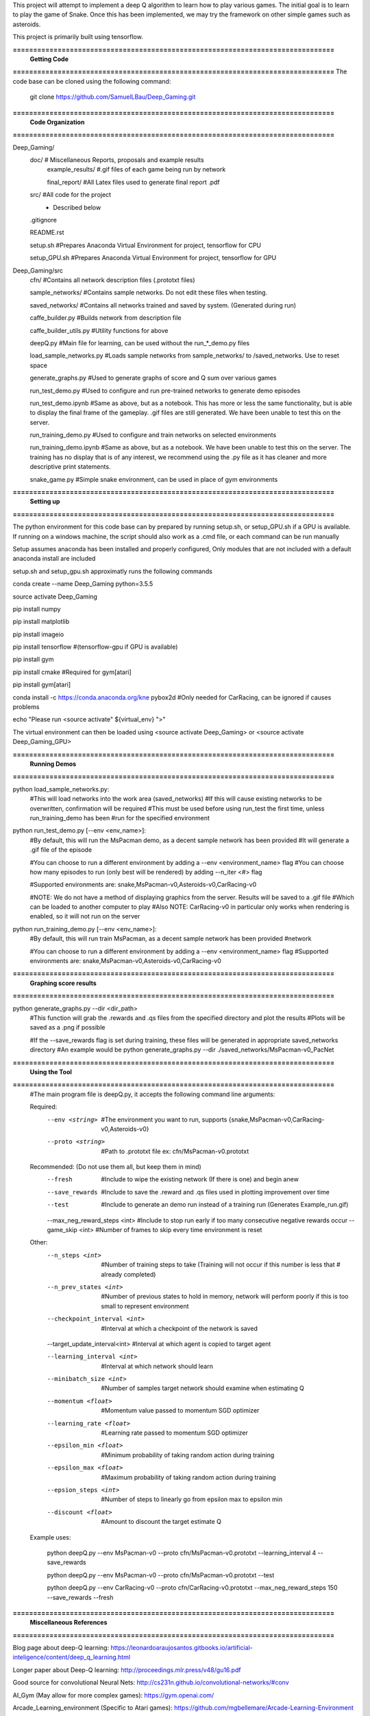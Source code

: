 This project will attempt to implement a deep Q algorithm to learn how to play various games. The initial goal is to learn to play the game of Snake. Once this has been implemented, we may try the framework on other simple games such as asteroids.

This project is primarily built using tensorflow.

**===============================================================================**
                                **Getting Code**
**===============================================================================**
The code base can be cloned using the following command:
    git clone https://github.com/SamuelLBau/Deep_Gaming.git
    

**===============================================================================**
                              **Code Organization**
**===============================================================================**

Deep_Gaming/
  doc/               # Miscellaneous Reports, proposals and example results
    example_results/ #.gif files of each game being run by network
    
    final_report/    #All Latex files used to generate final report .pdf
  src/               #All code for the project
    * Described below
    
  .gitignore
  
  README.rst
  
  setup.sh           #Prepares Anaconda Virtual Environment for project, tensorflow for CPU
  
  setup_GPU.sh       #Prepares Anaconda Virtual Environment for project, tensorflow for GPU

Deep_Gaming/src
  cfn/               #Contains all network description files (.prototxt files)
  
  sample_networks/   #Contains sample networks. Do not edit these files when testing.
  
  saved_networks/    #Contains all networks trained and saved by system. (Generated during run)
  
  caffe_builder.py        #Builds network from description file
  
  caffe_builder_utils.py  #Utility functions for above
  
  deepQ.py                #Main file for learning, can be used without the run_*_demo.py files
  
  load_sample_networks.py #Loads sample networks from sample_networks/ to /saved_networks. Use to reset space
  
  generate_graphs.py      #Used to generate graphs of score and Q sum over various games
  
  run_test_demo.py     #Used to configure and run pre-trained networks to generate demo episodes
  
  run_test_demo.ipynb  #Same as above, but as a notebook. This has more or less the same functionality, but is able to display the final frame of the gameplay.
  .gif files are still generated. We have been unable to test this on the server.
  
  run_training_demo.py #Used to configure and train networks on selected environments
  
  run_training_demo.ipynb #Same as above, but as a notebook. We have been unable to test this on the server. 
  The training has no display that is of any interest, we recommend using the .py file as it has cleaner and more
  descriptive print statements.
  
  snake_game.py           #Simple snake environment, can be used in place of gym environments
  
**===============================================================================**
                                **Setting up**
**===============================================================================**

The python environment for this code base can by prepared by running setup.sh, or setup_GPU.sh if a GPU is available.
If running on a windows machine, the script should also work as a .cmd file, or each command can be run manually

Setup assumes anaconda has been installed and properly configured,
Only modules that are not included with a default anaconda install are included 

setup.sh and setup_gpu.sh approximatly runs the following commands

conda create --name Deep_Gaming python=3.5.5

source activate Deep_Gaming

pip install numpy

pip install matplotlib

pip install imageio

pip install tensorflow #(tensorflow-gpu if GPU is available)

pip install gym

pip install cmake #Required for gym[atari]

pip install gym[atari]

conda install -c https://conda.anaconda.org/kne pybox2d #Only needed for CarRacing, can be ignored if causes problems

echo "Please run <source activate" ${virtual_env} ">"

The virtual environment can then be loaded using <source activate Deep_Gaming> or <source activate Deep_Gaming_GPU>

**===============================================================================**
                                **Running Demos**
**===============================================================================**

python load_sample_networks.py:
    #This will load networks into the work area (saved_networks)
    #If this will cause existing networks to be overwritten, confirmation will be required
    #This must be used before using run_test the first time, unless run_training_demo has been
    #run for the specified environment
    
python run_test_demo.py [--env <env_name>]:
    #By default, this will run the MsPacman demo, as a decent sample network has been provided
    #It will generate a .gif file of the episode
    
    #You can choose to run a different environment by adding a --env <environment_name> flag
    #You can choose how many episodes to run (only best will be rendered) by adding --n_iter <#> flag
    
    #Supported environments are: snake,MsPacman-v0,Asteroids-v0,CarRacing-v0
    
    #NOTE: We do not have a method of displaying graphics from the server. Results will be saved to a .gif file
    #Which can be loaded to another computer to play
    #Also NOTE: CarRacing-v0 in particular only works when rendering is enabled, so it will not run on the server
    
python run_training_demo.py [--env <env_name>]:
    #By default, this will run train MsPacman, as a decent sample network has been provided
    #network
    
    #You can choose to run a different environment by adding a --env <environment_name> flag
    #Supported environments are: snake,MsPacman-v0,Asteroids-v0,CarRacing-v0

**===============================================================================**
                                **Graphing score results**
**===============================================================================**
    
python generate_graphs.py --dir <dir_path>
    #This function will grab the .rewards and .qs files from the specified directory and plot the results
    #Plots will be saved as a .png if possible
    
    #If the --save_rewards flag is set during training, these files will be generated in appropriate saved_networks directory
    #An example would be python generate_graphs.py --dir ./saved_networks/MsPacman-v0_PacNet
    
**===============================================================================**
                                **Using the Tool**
**===============================================================================**
    #The main program file is deepQ.py, it accepts the following command line arguments:
    
    Required:
      --env <string>    #The environment you want to run, supports {snake,MsPacman-v0,CarRacing-v0,Asteroids-v0}
      --proto <string>  #Path to .prototxt file ex: cfn/MsPacman-v0.prototxt
      
    Recommended: (Do not use them all, but keep them in mind)
      --fresh           #Include to wipe the existing network (If there is one) and begin anew
      --save_rewards    #Include to save the .reward and .qs files used in plotting improvement over time
      --test            #Include to generate an demo run instead of a training run (Generates Example_run.gif)
      --max_neg_reward_steps <int> #Include to stop run early if too many consecutive negative rewards occur
      --game_skip <int>  #Number of frames to skip every time environment is reset
      
    Other:
      --n_steps <int>    #Number of training steps to take (Training will not occur if this number is less that # already completed)
      
      --n_prev_states <int>         #Number of previous states to hold in memory, network will perform poorly if this is too small to represent environment
      --checkpoint_interval <int>   #Interval at which a checkpoint of the network is saved
      --target_update_interval<int> #Interval at which agent is copied to target agent
      
      --learning_interval <int>     #Interval at which network should learn
      --minibatch_size <int>        #Number of samples target network should examine when estimating Q
      
      --momentum <float>            #Momentum value passed to momentum SGD optimizer
      --learning_rate <float>       #Learning rate passed to momentum SGD optimizer
      
      --epsilon_min <float>         #Minimum probability of taking random action during training
      --epsilon_max <float>         #Maximum probability of taking random action during training
      --epsion_steps <int>          #Number of steps to linearly go from epsilon max to epsilon min
      
      --discount <float>            #Amount to discount the target estimate Q

      
    Example uses:

      python deepQ.py --env MsPacman-v0 --proto cfn/MsPacman-v0.prototxt --learning_interval 4 --save_rewards
      
      python deepQ.py --env MsPacman-v0 --proto cfn/MsPacman-v0.prototxt --test
      
      python deepQ.py --env CarRacing-v0 --proto cfn/CarRacing-v0.prototxt --max_neg_reward_steps 150 --save_rewards --fresh

**===============================================================================**
                                **Miscellaneous References**
**===============================================================================**

Blog page about deep-Q learning: https://leonardoaraujosantos.gitbooks.io/artificial-inteligence/content/deep_q_learning.html

Longer paper about Deep-Q learning: http://proceedings.mlr.press/v48/gu16.pdf

Good source for convolutional Neural Nets: http://cs231n.github.io/convolutional-networks/#conv

AI_Gym (May allow for more complex games): https://gym.openai.com/

Arcade_Learning_environment (Specific to Atari games): https://github.com/mgbellemare/Arcade-Learning-Environment

Git repository for a3c using pytorch (not Deep-Q): https://github.com/ikostrikov/pytorch-a3c
